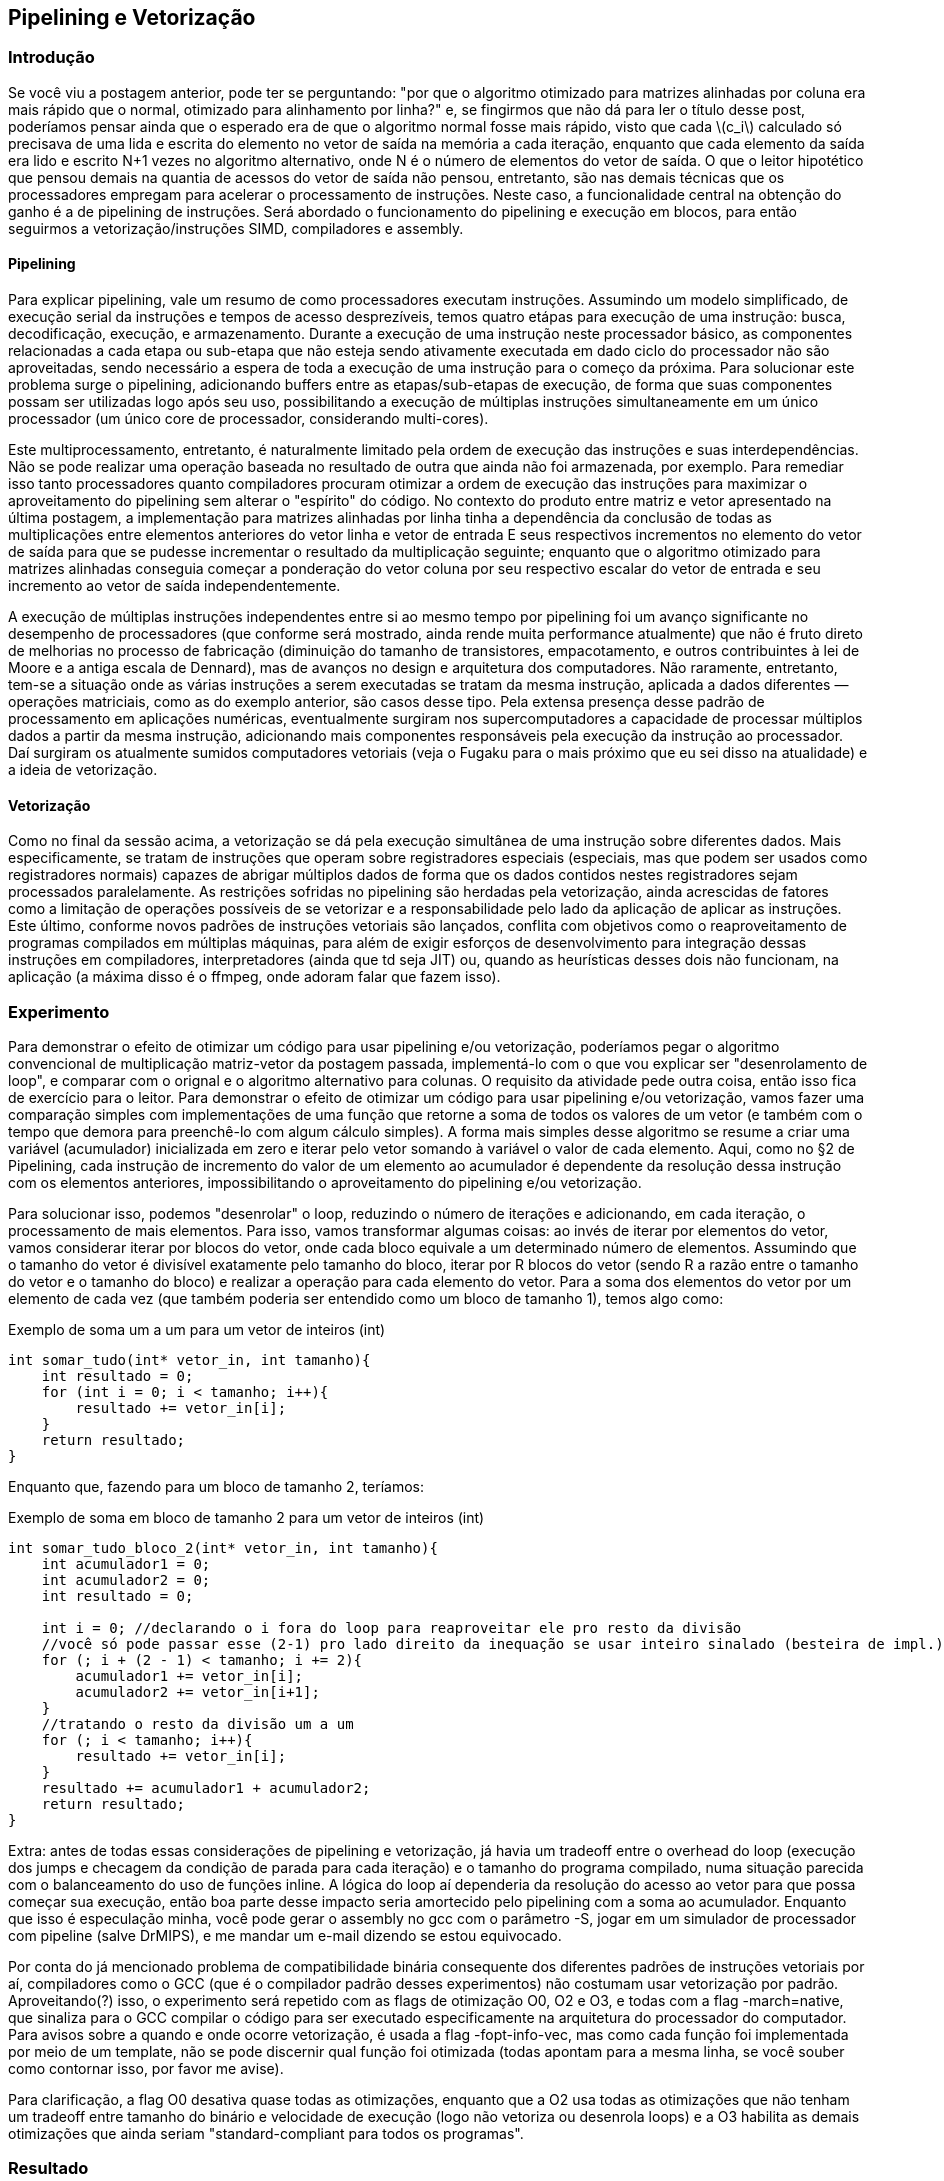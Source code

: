 == Pipelining e Vetorização

=== Introdução
Se você viu a postagem anterior, pode ter se perguntando: "por que o algoritmo otimizado para matrizes alinhadas por
coluna era mais rápido que o normal, otimizado para alinhamento por linha?" e, se fingirmos que não dá para ler o título
desse post, poderíamos pensar ainda que o esperado era de que o algoritmo normal fosse mais rápido, visto que cada
latexmath:[c_i] calculado só precisava de uma lida e escrita do elemento no vetor de saída na memória a cada iteração,
enquanto que cada elemento da saída era lido e escrito N+1 vezes no algoritmo alternativo, onde N é o número de
elementos do vetor de saída. O que o leitor hipotético que pensou demais na quantia de acessos do vetor de saída não
pensou, entretanto, são nas demais técnicas que os processadores empregam para acelerar o processamento de instruções.
Neste caso, a funcionalidade central na obtenção do ganho é a de pipelining de instruções. Será abordado o funcionamento
do pipelining e execução em blocos, para então seguirmos a vetorização/instruções SIMD, compiladores e assembly.

==== Pipelining
Para explicar pipelining, vale um resumo de como processadores executam instruções. Assumindo um modelo simplificado, de
execução serial da instruções e tempos de acesso desprezíveis, temos quatro etápas para execução de uma instrução: 
busca, decodificação, execução, e armazenamento. Durante a execução de uma instrução neste processador básico, as
componentes relacionadas a cada etapa ou sub-etapa que não esteja sendo ativamente executada em dado ciclo do
processador não são aproveitadas, sendo necessário a espera de toda a execução de uma instrução para o começo da
próxima. Para solucionar este problema surge o pipelining, adicionando buffers entre as etapas/sub-etapas de execução,
de forma que suas componentes possam ser utilizadas logo após seu uso, possibilitando a execução de múltiplas
instruções simultaneamente em um único processador (um único core de processador, considerando multi-cores).

Este multiprocessamento, entretanto, é naturalmente limitado pela ordem de execução das instruções e suas
interdependências. Não se pode realizar uma operação baseada no resultado de outra que ainda não foi armazenada, por
exemplo. Para remediar isso tanto processadores quanto compiladores procuram otimizar a ordem de execução das instruções
para maximizar o aproveitamento do pipelining sem alterar o "espírito" do código. No contexto do produto entre matriz e
vetor apresentado na última postagem, a implementação para matrizes alinhadas por linha tinha a dependência da conclusão
de todas as multiplicações entre elementos anteriores do vetor linha e vetor de entrada E seus respectivos incrementos
no elemento do vetor de saída para que se pudesse incrementar o resultado da multiplicação seguinte; enquanto que o
algoritmo otimizado para matrizes alinhadas conseguia começar a ponderação do vetor coluna por seu respectivo escalar do
vetor de entrada e seu incremento ao vetor de saída independentemente.

A execução de múltiplas instruções independentes entre si ao mesmo tempo por pipelining foi um avanço significante no
desempenho de processadores (que conforme será mostrado, ainda rende muita performance atualmente) que não é fruto
direto de melhorias no processo de fabricação (diminuição do tamanho de transistores, empacotamento, e outros
contribuintes à lei de Moore e a antiga escala de Dennard), mas de avanços no design e arquitetura dos computadores.
Não raramente, entretanto, tem-se a situação onde as várias instruções a serem executadas se tratam da mesma instrução,
aplicada a dados diferentes — operações matriciais, como as do exemplo anterior, são casos desse tipo. Pela extensa
presença desse padrão de processamento em aplicações numéricas, eventualmente surgiram nos supercomputadores a
capacidade de processar múltiplos dados a partir da mesma instrução, adicionando mais componentes responsáveis pela
execução da instrução ao processador. Daí surgiram os atualmente sumidos computadores vetoriais (veja o Fugaku para o 
mais próximo [.line-through]#que eu sei# disso na atualidade) e a ideia de vetorização.

==== Vetorização

Como no final da sessão acima, a vetorização se dá pela execução simultânea de uma instrução sobre diferentes dados. 
Mais especificamente, se tratam de instruções que operam sobre registradores especiais (especiais, mas que podem ser
usados como registradores normais) capazes de abrigar múltiplos dados de forma que os dados contidos nestes 
registradores sejam processados paralelamente. As restrições sofridas no pipelining são herdadas pela vetorização, ainda
acrescidas de fatores como a limitação de operações possíveis de se vetorizar e a responsabilidade pelo lado da
aplicação de aplicar as instruções. Este último, conforme novos padrões de instruções vetoriais são lançados, conflita
com objetivos como o reaproveitamento de programas compilados em múltiplas máquinas, para além de exigir esforços de
desenvolvimento para integração dessas instruções em compiladores, interpretadores (ainda que td seja JIT) ou, quando
as heurísticas desses dois não funcionam, na aplicação (a máxima disso é o ffmpeg, onde adoram falar que fazem isso).

=== Experimento

Para demonstrar o efeito de otimizar um código para usar pipelining e/ou vetorização, poderíamos pegar o algoritmo 
convencional de multiplicação matriz-vetor da postagem passada, implementá-lo com o que vou explicar ser "desenrolamento
de loop", e comparar com o orignal e o algoritmo alternativo para colunas. O requisito da atividade pede outra coisa,
então isso fica de exercício para o leitor. Para demonstrar o efeito de otimizar um código para usar pipelining e/ou
vetorização, vamos fazer uma comparação simples com implementações de uma função que retorne a soma de todos os valores
de um vetor (e também com o tempo que demora para preenchê-lo com algum cálculo simples). A forma mais simples desse
algoritmo se resume a criar uma variável (acumulador) inicializada em zero e iterar pelo vetor somando à variável o
valor de cada elemento. Aqui, como no §2 de Pipelining, cada instrução de incremento do valor de um elemento ao
acumulador é dependente da resolução dessa instrução com os elementos anteriores, impossibilitando o aproveitamento do
pipelining e/ou vetorização.

Para solucionar isso, podemos "desenrolar" o loop, reduzindo o número de iterações e adicionando, em cada iteração, o
processamento de mais elementos. Para isso, vamos transformar algumas coisas: ao invés de iterar por elementos do vetor,
vamos considerar iterar por blocos do vetor, onde cada bloco equivale a um determinado número de elementos. Assumindo
que o tamanho do vetor é divisível exatamente pelo tamanho do bloco, iterar por R blocos do vetor (sendo R a razão entre
o tamanho do vetor e o tamanho do bloco) e realizar a operação para cada elemento do vetor. Para a soma dos elementos do
vetor por um elemento de cada vez (que também poderia ser entendido como um bloco de tamanho 1), temos algo como:

.Exemplo de soma um a um para um vetor de inteiros (int)
[source, cpp]
----
int somar_tudo(int* vetor_in, int tamanho){
    int resultado = 0;
    for (int i = 0; i < tamanho; i++){
        resultado += vetor_in[i];
    }
    return resultado;
}
----

Enquanto que, fazendo para um bloco de tamanho 2, teríamos:

.Exemplo de soma em bloco de tamanho 2 para um vetor de inteiros (int)
[source, cpp]
----
int somar_tudo_bloco_2(int* vetor_in, int tamanho){
    int acumulador1 = 0;
    int acumulador2 = 0;
    int resultado = 0;
    
    int i = 0; //declarando o i fora do loop para reaproveitar ele pro resto da divisão
    //você só pode passar esse (2-1) pro lado direito da inequação se usar inteiro sinalado (besteira de impl.)
    for (; i + (2 - 1) < tamanho; i += 2){
        acumulador1 += vetor_in[i];
        acumulador2 += vetor_in[i+1];
    }
    //tratando o resto da divisão um a um
    for (; i < tamanho; i++){
        resultado += vetor_in[i];
    }
    resultado += acumulador1 + acumulador2;
    return resultado;
}
----

Extra: antes de todas essas considerações de pipelining e vetorização, já havia um tradeoff entre o overhead do loop
(execução dos jumps e checagem da condição de parada para cada iteração) e o tamanho do programa compilado, numa
situação parecida com o balanceamento do uso de funções inline. A lógica do loop aí dependeria da resolução do acesso ao
vetor para que possa começar sua execução, então boa parte desse impacto seria amortecido pelo pipelining com a soma ao
acumulador. Enquanto que isso é especulação minha, você pode gerar o assembly no gcc com o parâmetro -S, jogar em um
simulador de processador com pipeline (salve DrMIPS), e me mandar um e-mail dizendo se estou equivocado.

Por conta do já mencionado problema de compatibilidade binária consequente dos diferentes padrões de instruções
vetoriais por aí, compiladores como o GCC (que é o compilador padrão desses experimentos) não costumam usar vetorização
por padrão. Aproveitando(?) isso, o experimento será repetido com as flags de otimização O0, O2 e O3, e todas com a flag
-march=native, que sinaliza para o GCC compilar o código para ser executado especificamente na arquitetura do
processador do computador. Para avisos sobre a quando e onde ocorre vetorização, é usada a flag -fopt-info-vec, mas como
cada função foi implementada por meio de um template, não se pode discernir qual função foi otimizada (todas apontam
para a mesma linha, se você souber como contornar isso, por favor me avise).

Para clarificação, a flag O0 desativa quase todas as otimizações, enquanto que a O2 usa todas as otimizações que não
tenham um tradeoff entre tamanho do binário e velocidade de execução (logo não vetoriza ou desenrola loops) e a O3
habilita as demais otimizações que ainda seriam "standard-compliant para todos os programas".

=== Resultado

++++
<script src="https://cdn.plot.ly/plotly-3.0.1.min.js" charset="utf-8"></script>
<div id="plot_wrapper" style="display:flex; flex-direction:column">
    <div id="plot_times" style="margin:auto;width:70%;aspect-ratio: 16 / 9">Se você está vendo isso aqui, o script do plot deu pau</div>
    <select id="select_plot_data" name="Dados" style="margin:auto;width:40%">
        <option value="resources/dados_O0_filtrados.csv" selected>Compilado com -O0</option>
        <option value="resources/dados_O2_filtrados.csv">Compilado com -O2</option>
        <option value="resources/dados_O3_filtrados.csv">Compilado com -O3</option>
        <option value="resources/dados_Ofast_filtrados.csv">Bônus: Compilado com -Ofast</option>
        <option value="resources/dados_O3unlimited_filtrados.csv">Bônus: Compilado com -O3 e -fvect-cost-model=unlimited</option>
    </select>
</div>
<script>
    cache = {}
    async function fetch_data(path){
        var data = []
        if (cache[path]){data = cache[path]; console.log("omggg acertei o cache mais preguiçoso que existe")}
        else{
            const response = await fetch(path)
            const text = await response.text()
            const rows = text.split("\n").map(row => row.split(','))
            var headers = rows[0]
            const num_cols = rows[0].length
            for (var i = 1; i < rows.length; i++){
                if (rows[i].length != num_cols){continue}
                var row = {}
                for (var j = 0; j < num_cols; j++){
                    row[headers[j]] = rows[i][j]
                }
                data.push(row)
            }
            cache[path] = data
        }
        processData(data, {flag: path.split('_')[1]})
    }

    function processData(allRows, extra){
        var modes = {
            "SINGLE":{"x":[],"y":[]},
            "VEC_INIT":{"x":[],"y":[]},
            "BLOCK2":{"x":[],"y":[]},
            "BLOCK4":{"x":[],"y":[]},
            "BLOCK8":{"x":[],"y":[]},
            "BLOCK16":{"x":[],"y":[]},
        }

        for (var i=0; i < allRows.length; i++) {
            row = allRows[i];
            modes[row['MODE']]["x"].push(parseInt(row['VEC_SIZE']))
            modes[row['MODE']]["y"].push(parseFloat(row['TIME_MS']))
        }

        var dash_types = ["longdash", "dot", "dashdot"]
        var counter = 0
        for (const [key, val] of Object.entries(modes)){
            modes[key]["mode"] = "lines+markers"
            modes[key]["type"] = "scatter"
            modes[key]["name"] = key
            modes[key]["line"] = {dash:dash_types[counter]}
            counter = (counter+1)%3
            //modes[key]["mode"] =
            //modes[key]["mode"] =
        }
        document.getElementById("plot_times").innerText = ""
        var traces = Object.values(modes)
        Plotly.newPlot("plot_times", traces,
            {
                title: {text: "Vector/Array Sum-up/reduction: Time comparison between implementations", subtitle: {text: `5 samples per VEC_SIZE, float32 vectors, ran on a AMD Ryzen 5 7600, compiled with -${extra.flag}`}},
                xaxis: {title: {text: "VEC_SIZE"}},
                yaxis: {title: {text: "mean time (ms)"}, tickformat: ".5f"},
            }
        )
    }
    const select = document.getElementById("select_plot_data")
    fetch_data(select.value)
    select.addEventListener("change", (event) => {fetch_data(event.target.value)})
</script>
++++

Como esperado, a soma um-a-um foi a mais lenta das implementações para cada uma das flags testadas. Mais interessante
que isso, porém, é a mudança entre tamanhos de bloco ótimos de acordo com o nível de otimização: em O0, o quão menor o
tamanho do bloco, melhor é sua execução. Especula-se que pode ser fruto da falta de otimizações de reordenamento ou
direcionadas ao pipelining no O0, indo de acordo com o brusco aumento de desempenho obtido em O2 em todas as
implementações em bloco quando comparadas à singular. Pela O3 tivemos 9 vetorizações ocorrendo nas implementações. Como
todo tamanho de bloco diferente de 1 haverá dois loops (um para os blocos e outro para o resto), pode-se assumir que
cada versão em bloco contribuiu 2 vetorizações, indicando que a versão singular também conseguiu vetorização. Não seria
algo inesperado, assumindo que o compilador seja capaz de fazer o desenrolamento e então a vetorização do código, mas
indicaria uma falha nos critérios usados para decidir o tamanho do bloco utilizado, dado que o tempo de execução não viu
melhora entre as versões O2 e O3. Para os demais, o BLOCK16 foi de igual pra igual ao BLOCK8 em O2, e se manteve o
melhor no O3, mas algo estranho ocorreu às demais implementações em bloco: o tempo de execução aumentou no O3 em relação
ao O2. Pode, novamente, ser uma decisão errada no critério do O3, que por padrão insere uma checagem em tempo de
execução para avaliar se vale ou não usar vetorização. 

Como teste, uma versão extra em 03 foi compilada sobrescrevendo o critério para sempre assumir como viável a 
vetorização, sem testes em run-time. Não foi percebido mudança significativa no desempenho. Outra execução extra
utilizou a flag -Ofast, que completa O3 com as demais otimizações que não seriam "standard-compliant" para todos os
programas. Nela, finalmente todas as versões diferentes da mesma função eram otimizadas à mesma velocidade, próxima ao
obtido pela BLOCK16 em O3 (coletar mais amostras poderia ser interessante). P.S.: a causa provavel do melhor resultado
ser com BLOCK16 é pelos registradores vetoriais de 512 bits, que conseguiriam guardar justamente 16 floats.

=== Relacionados
- O optimize options do GCC, você pode checar por `gcc --help=optimizers` ou pela
link:https://gcc.gnu.org/onlinedocs/gcc/Optimize-Options.html[página do gcc].
- Em um momento considerei explicar formas com que os exemplos com matrizes poderiam ser vetorizados, usando FMA para o
algoritmo otimizado para colunas e AVX para o algoritmo otimizado para linhas. Instruções FMA são bem na cara sobre o
que fazem (Fused Multiply Add) e tem instruções pra encher um registrador vetorial com um único valor de boa, para o
caso do algoritmo por linhas, por conta do acumulador único do original, você teria que somar os valores dos
registradores entre si, e link:https://www.aussieai.com/book/ch30-vectorized-sum-reduction[este excerto aqui] chegava
exatamente nisso usando o hadd